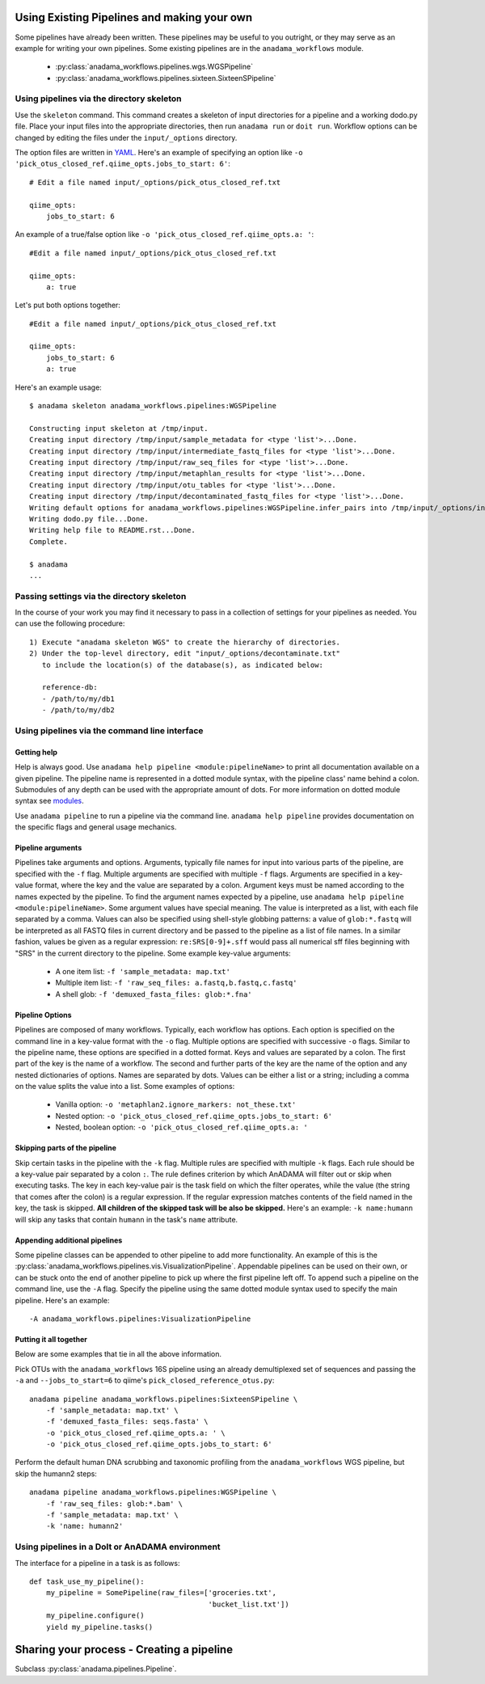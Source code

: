 .. _your-own-pipeline:

############################################
Using Existing Pipelines and making your own
############################################

Some pipelines have already been written. These pipelines may be
useful to you outright, or they may serve as an example for writing
your own pipelines. Some existing pipelines are in the
``anadama_workflows`` module.

  * :py:class:`anadama_workflows.pipelines.wgs.WGSPipeline`
  * :py:class:`anadama_workflows.pipelines.sixteen.SixteenSPipeline`


.. _directory-skeleton-howto:

Using pipelines via the directory skeleton
==========================================

Use the ``skeleton`` command. This command creates a skeleton of input
directories for a pipeline and a working dodo.py file. Place your
input files into the appropriate directories, then run ``anadama run``
or ``doit run``. Workflow options can be changed by editing the files
under the ``input/_options`` directory.

The option files are written in YAML_. Here's an example of specifying
an option like ``-o 'pick_otus_closed_ref.qiime_opts.jobs_to_start:
6'``::

  # Edit a file named input/_options/pick_otus_closed_ref.txt
  
  qiime_opts:
      jobs_to_start: 6


An example of a true/false option like
``-o 'pick_otus_closed_ref.qiime_opts.a: '``::

  #Edit a file named input/_options/pick_otus_closed_ref.txt

  qiime_opts:
      a: true


Let's put both options together::

  #Edit a file named input/_options/pick_otus_closed_ref.txt

  qiime_opts:
      jobs_to_start: 6
      a: true
  

Here's an example usage::

  $ anadama skeleton anadama_workflows.pipelines:WGSPipeline

  Constructing input skeleton at /tmp/input.
  Creating input directory /tmp/input/sample_metadata for <type 'list'>...Done.
  Creating input directory /tmp/input/intermediate_fastq_files for <type 'list'>...Done.
  Creating input directory /tmp/input/raw_seq_files for <type 'list'>...Done.
  Creating input directory /tmp/input/metaphlan_results for <type 'list'>...Done.
  Creating input directory /tmp/input/otu_tables for <type 'list'>...Done.
  Creating input directory /tmp/input/decontaminated_fastq_files for <type 'list'>...Done.
  Writing default options for anadama_workflows.pipelines:WGSPipeline.infer_pairs into /tmp/input/_options/infer_pairs.txt...Done.
  Writing dodo.py file...Done.
  Writing help file to README.rst...Done.
  Complete.

  $ anadama
  ...

Passing settings via the directory skeleton
===========================================

In the course of your work you may find it necessary to pass in a
collection of settings for your pipelines as needed.  You can use the
following procedure::

  1) Execute "anadama skeleton WGS" to create the hierarchy of directories.
  2) Under the top-level directory, edit "input/_options/decontaminate.txt"
     to include the location(s) of the database(s), as indicated below:
     
     reference-db:
     - /path/to/my/db1
     - /path/to/my/db2


.. _yaml: http://yaml.org/spec/1.1/#id857168

Using pipelines via the command line interface
==============================================


Getting help
____________

Help is always good. Use 
``anadama help pipeline <module:pipelineName>`` to print all
documentation available on a given pipeline. The pipeline name is
represented in a dotted module syntax, with the pipeline class' name
behind a colon. Submodules of any depth can be used with the
appropriate amount of dots. For more information on dotted module
syntax see `modules <https://docs.python.org/2/tutorial/modules.html>`_.

Use ``anadama pipeline`` to run a pipeline via the command
line. ``anadama help pipeline`` provides documentation on the specific
flags and general usage mechanics. 


Pipeline arguments
__________________

Pipelines take arguments and options. Arguments, typically file names
for input into various parts of the pipeline, are specified with the
``-f`` flag. Multiple arguments are specified with multiple ``-f``
flags. Arguments are specified in a key-value format, where the key
and the value are separated by a colon. Argument keys must be named
according to the names expected by the pipeline. To find the argument
names expected by a pipeline, use ``anadama help pipeline
<module:pipelineName>``. Some argument values have special
meaning. The value is interpreted as a list, with each file separated
by a comma. Values can also be specified using shell-style globbing
patterns: a value of ``glob:*.fastq`` will be interpreted as all FASTQ
files in current directory and be passed to the pipeline as a list of
file names. In a similar fashion, values be given as a regular
expression: ``re:SRS[0-9]+.sff`` would pass all numerical sff files
beginning with "SRS" in the current directory to the pipeline.  Some
example key-value arguments:

  * A one item list: ``-f 'sample_metadata: map.txt'``
  * Multiple item list: ``-f 'raw_seq_files: a.fastq,b.fastq,c.fastq'``
  * A shell glob: ``-f 'demuxed_fasta_files: glob:*.fna'``


Pipeline Options
________________

Pipelines are composed of many workflows. Typically, each workflow has
options. Each option is specified on the command line in a key-value
format with the ``-o`` flag. Multiple options are specified with
successive ``-o`` flags. Similar to the pipeline name, these options
are specified in a dotted format. Keys and values are separated by a
colon. The first part of the key is the name of a workflow. The second
and further parts of the key are the name of the option and any nested
dictionaries of options. Names are separated by dots. Values can be
either a list or a string; including a comma on the value splits the
value into a list. Some examples of options:

  * Vanilla option: ``-o 'metaphlan2.ignore_markers: not_these.txt'``
  * Nested option: ``-o 'pick_otus_closed_ref.qiime_opts.jobs_to_start: 6'``
  * Nested, boolean option: ``-o 'pick_otus_closed_ref.qiime_opts.a: '``


Skipping parts of the pipeline
______________________________

Skip certain tasks in the pipeline with the ``-k`` flag. Multiple
rules are specified with multiple ``-k`` flags. Each rule should be a
key-value pair separated by a colon ``:``. The rule defines criterion
by which AnADAMA will filter out or skip when executing tasks. The key
in each key-value pair is the task field on which the filter operates,
while the value (the string that comes after the colon) is a regular
expression. If the regular expression matches contents of the field
named in the key, the task is skipped. **All children of the skipped
task will be also be skipped.** Here's an example: ``-k name:humann``
will skip any tasks that contain ``humann`` in the task's ``name``
attribute.


Appending additional pipelines
______________________________

Some pipeline classes can be appended to other pipeline to add more
functionality. An example of this is the
:py:class:`anadama_workflows.pipelines.vis.VisualizationPipeline`. Appendable
pipelines can be used on their own, or can be stuck onto the end of
another pipeline to pick up where the first pipeline left off. To
append such a pipeline on the command line, use the ``-A``
flag. Specify the pipeline using the same dotted module syntax used
to specify the main pipeline. Here's an example::

  -A anadama_workflows.pipelines:VisualizationPipeline


Putting it all together
_______________________

Below are some examples that tie in all the above information. 

Pick OTUs with the ``anadama_workflows`` 16S pipeline using an already
demultiplexed set of sequences and passing the ``-a`` and
``--jobs_to_start=6`` to qiime's ``pick_closed_reference_otus.py``::

  anadama pipeline anadama_workflows.pipelines:SixteenSPipeline \
      -f 'sample_metadata: map.txt' \
      -f 'demuxed_fasta_files: seqs.fasta' \
      -o 'pick_otus_closed_ref.qiime_opts.a: ' \
      -o 'pick_otus_closed_ref.qiime_opts.jobs_to_start: 6'


Perform the default human DNA scrubbing and taxonomic profiling from
the ``anadama_workflows`` WGS pipeline, but skip the humann2 steps::

  anadama pipeline anadama_workflows.pipelines:WGSPipeline \
      -f 'raw_seq_files: glob:*.bam' \
      -f 'sample_metadata: map.txt' \
      -k 'name: humann2'



Using pipelines in a DoIt or AnADAMA environment
================================================

The interface for a pipeline in a task is as follows::

  def task_use_my_pipeline():
      my_pipeline = SomePipeline(raw_files=['groceries.txt', 
					    'bucket_list.txt'])
      my_pipeline.configure()
      yield my_pipeline.tasks()




##########################################
Sharing your process - Creating a pipeline
##########################################

Subclass :py:class:`anadama.pipelines.Pipeline`.
